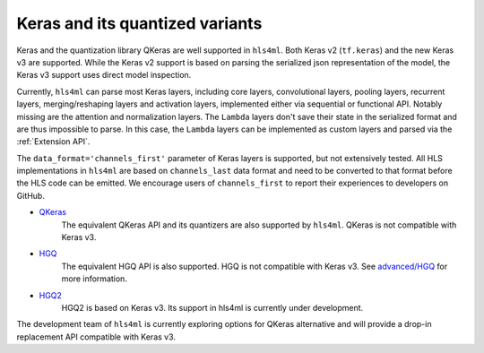 ================
Keras and its quantized variants
================

Keras and the quantization library QKeras are well supported in ``hls4ml``. Both Keras v2 (``tf.keras``) and the new Keras v3 are supported. While the Keras v2 support is based on parsing the serialized json representation of the model, the Keras v3 support uses direct model inspection.

Currently, ``hls4ml`` can parse most Keras layers, including core layers, convolutional layers, pooling layers, recurrent layers, merging/reshaping layers and activation layers, implemented either via sequential or functional API. Notably missing are the attention and normalization layers. The ``Lambda`` layers don't save their state in the serialized format and are thus impossible to parse. In this case, the ``Lambda`` layers can be implemented as custom layers and parsed via the :ref:`Extension API`.

The ``data_format='channels_first'`` parameter of Keras layers is supported, but not extensively tested. All HLS implementations in ``hls4ml`` are based on ``channels_last`` data format and need to be converted to that format before the HLS code can be emitted. We encourage users of ``channels_first`` to report their experiences to developers on GitHub.


* `QKeras <https://github.com/fastmachinelearning/qkeras>`_
    The equivalent QKeras API and its quantizers are also supported by ``hls4ml``. QKeras is not compatible with Keras v3.
* `HGQ <https://github.com/calad0i/HGQ>`_
    The equivalent HGQ API is also supported. HGQ is not compatible with Keras v3. See `advanced/HGQ <../advanced/hgq.html>`__ for more information.
* `HGQ2 <https://github.com/calad0i/HGQ2>`_
    HGQ2 is based on Keras v3. Its support in hls4ml is currently under development.

The development team of ``hls4ml`` is currently exploring options for QKeras alternative and will provide a drop-in replacement API compatible with Keras v3.
